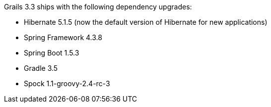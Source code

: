 Grails 3.3 ships with the following dependency upgrades:

* Hibernate 5.1.5 (now the default version of Hibernate for new applications)
* Spring Framework 4.3.8
* Spring Boot 1.5.3
* Gradle 3.5
* Spock 1.1-groovy-2.4-rc-3

